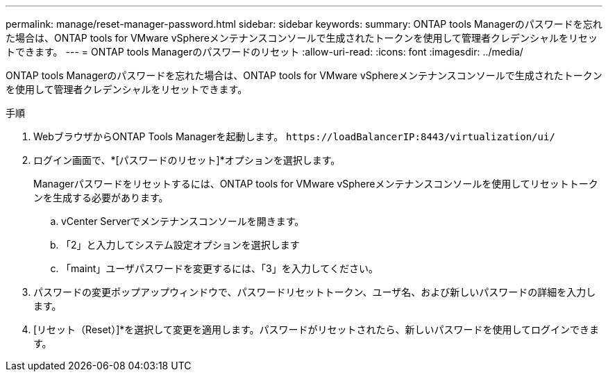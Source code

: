 ---
permalink: manage/reset-manager-password.html 
sidebar: sidebar 
keywords:  
summary: ONTAP tools Managerのパスワードを忘れた場合は、ONTAP tools for VMware vSphereメンテナンスコンソールで生成されたトークンを使用して管理者クレデンシャルをリセットできます。 
---
= ONTAP tools Managerのパスワードのリセット
:allow-uri-read: 
:icons: font
:imagesdir: ../media/


[role="lead"]
ONTAP tools Managerのパスワードを忘れた場合は、ONTAP tools for VMware vSphereメンテナンスコンソールで生成されたトークンを使用して管理者クレデンシャルをリセットできます。

.手順
. WebブラウザからONTAP Tools Managerを起動します。 `\https://loadBalancerIP:8443/virtualization/ui/`
. ログイン画面で、*[パスワードのリセット]*オプションを選択します。
+
Managerパスワードをリセットするには、ONTAP tools for VMware vSphereメンテナンスコンソールを使用してリセットトークンを生成する必要があります。

+
.. vCenter Serverでメンテナンスコンソールを開きます。
.. 「2」と入力してシステム設定オプションを選択します
.. 「maint」ユーザパスワードを変更するには、「3」を入力してください。


. パスワードの変更ポップアップウィンドウで、パスワードリセットトークン、ユーザ名、および新しいパスワードの詳細を入力します。
. [リセット（Reset）]*を選択して変更を適用します。パスワードがリセットされたら、新しいパスワードを使用してログインできます。

